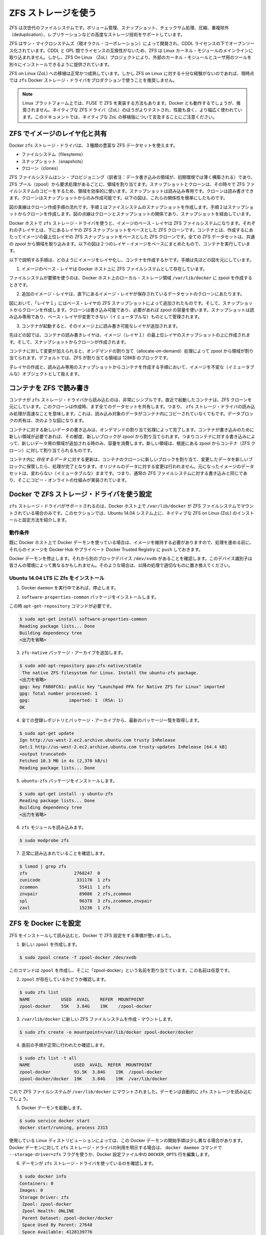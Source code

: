 .. -*- coding: utf-8 -*-
.. https://docs.docker.com/engine/userguide/storagedriver/zfs-driver/
.. doc version: 1.9
.. check date: 2016/01/02
.. -----------------------------------------------------------------------------

.. Docker and ZFS in practice

.. _docker-and-zfs-in-practice:

========================================
ZFS ストレージを使う
========================================

.. ZFS is a next generation filesystem that supports many advanced storage technologies such as volume management, snapshots, checksumming, compression and deduplication, replication and more.

ZFS は次世代のファイルシステムです。ボリューム管理、スナップショット、チェックサム処理、圧縮、重複除外（deduplication）、レプリケーションなどの高度なストレージ技術をサポートしています。

.. It was created by Sun Microsystems (now Oracle Corporation) and is open sourced under the CDDL license. Due to licensing incompatibilities between the CDDL and GPL, ZFS cannot be shipped as part of the mainline Linux kernel. However, the ZFS On Linux (ZoL) project provides an out-of-tree kernel module and userspace tools which can be installed separately.

ZFS はサン・マイクロシステムズ（現オラクル・コーポレーション）によって開発され、CDDL ライセンスの下でオープンソース化されています。CDDL と GPL 間でライセンスの互換性がないため、ZFS は Linux カーネル・モジュールのメインラインに取り込まれません。しかし、ZFS On Linux （ZoL）プロジェクトにより、外部のカーネル・モジュールとユーザ用のツールを別々にインストールできるように提供されています。

.. The ZFS on Linux (ZoL) port is healthy and maturing. However, at this point in time it is not recommended to use the zfs Docker storage driver for production use unless you have substantial experience with ZFS on Linux.

ZFS on Linux (ZoL) への移植は正常かつ成熟しています。しかし ZFS on Linux に対する十分な経験がないのであれば、現時点では ``zfs`` Docker ストレージ・ドライバをプロダクションで使うことを推奨しません。

..    Note: There is also a FUSE implementation of ZFS on the Linux platform. This should work with Docker but is not recommended. The native ZFS driver (ZoL) is more tested, more performant, and is more widely used. The remainder of this document will relate to the native ZoL port.

.. note::

   Linux プラットフォーム上では、FUSE で ZFS を実装する方法もあります。Docker とも動作するでしょうが、推奨されません。ネイティブな ZFS ドライバ（ZoL）のほうがよりテストされ、性能も良く、より幅広く使われています。このドキュメントでは、ネイティブな ZoL の移植版について言及することにご注意ください。

.. Image layering and sharing with ZFS

.. _image-layering-and-sharing-with-zfs:

ZFS でイメージのレイヤ化と共有
==============================

.. The Docker zfs storage driver makes extensive use of three ZFS datasets:

Docker ``zfs`` ストレージ・ドライバは、３種類の豊富な ZFS データセットを使えます。

..    filesystems
    snapshots
    clones

* ファイルシステム（filesytems）
* スナップショット（snapshots）
* クローン（clones）

.. ZFS filesystems are thinly provisioned and have space allocated to them from a ZFS pool (zpool) via allocate on demand operations. Snapshots and clones are space-efficient point-in-time copies of ZFS filesystems. Snapshots are read-only. Clones are read-write. Clones can only be created from snapshots. This simple relationship is shown in the diagram below.

ZFS ファイルシステムはシン・プロビジョニング（訳者注：データ書き込みの領域が、初期環境では薄く構築される）であり、ZFS プール（zpool）から要求処理があるごとに、領域を割り当てます。スナップショットとクローンは、その時々で ZFS ファイルシステムのコピーをするため、領域を効率的に使います。スナップショットは読み込み専用です。クローンは読み書きできます。クローンはスナップショットからのみ作成可能です。以下の図は、これらの関係性を簡単にしたものです。

.. image:: ./images/zfs-clones.png
   :scale: 60%
   :alt: ZFS のクローン

.. The solid line in the diagram shows the process flow for creating a clone. Step 1 creates a snapshot of the filesystem, and step two creates the clone from the snapshot. The dashed line shows the relationship between the clone and the filesystem, via the snapshot. All three ZFS datasets draw space form the same underlying zpool.

図の実線はクローン作成手順の流れです。手順１はファイスシステムのスナップショットを作成します。手順２はスナップショットからクローンを作成します。図の点線はクローンとスナップショットの関係であり、スナップショットを経由しています。

.. On Docker hosts using the zfs storage driver, the base layer of an image is a ZFS filesystem. Each child layer is a ZFS clone based on a ZFS snapshot of the layer below it. A container is a ZFS clone based on a ZFS Snapshot of the top layer of the image it’s created from. All ZFS datasets draw their space from a common zpool. The diagram below shows how this is put together with a running container based on a two-layer image.

Docker ホストで ``zfs`` ストレージ・ドライバを使うと、イメージのベース・レイヤは ZFS ファイルシステムになります。それぞれの子レイヤとは、下にあるレイヤの ZFS スナップショットをベースとした ZFS クローンです。コンテナとは、作成するにあたってイメージの最上位レイヤの ZFS スナップショットをベースとした ZFS クローンです。全ての ZFS データセットは、共通の zpool から領域を取り込みます。以下の図は２つのレイヤ・イメージをベースにまとめたもので、コンテナを実行しています。

.. image:: ./images/zfs-pool.png
   :scale: 60%
   :alt: ZFS pool

.. The following process explains how images are layered and containers created. The process is based on the diagram above.

以下で説明する手順は、どのようにイメージをレイヤ化し、コンテナを作成するかです。手順は先ほどの図を元にしています。

..    The base layer of the image exists on the Docker host as a ZFS filesystem.

1. イメージのベース・レイヤは Docker ホスト上に ZFS ファイルシステムとして存在しています。

..    This filesystem consumes space from the zpool used to create the Docker host’s local storage area at /var/lib/docker.

ファイルシステムが要領を使うのは、Docker ホスト上のローカル・ストレージ領域 ``/var/lib/docker`` に zpool を作成するときです。

..    Additional image layers are clones of the dataset hosting the image layer directly below it.

2. 追加のイメージ・レイヤは、直下にあるイメージ・レイヤが保存されているデータセットのクローンにあたります。

..    In the diagram, “Layer 1” is added by making a ZFS snapshot of the base layer and then creating a clone from that snapshot. The clone is writable and consumes space on-demand from the zpool. The snapshot is read-only, maintaining the base layer as an immutable object.

図において、「レイヤ１」にはベース・レイヤの ZFS スナップショットによって追加されたものです。そして、スナップショットからクローンを作成します。クローンは書き込み可能であり、必要があれば zpool の容量を使います。スナップショットは読み込み専用であり、ベース・レイヤが変更できない（イミュータブルな）ものとして管理されます。

..    When the container is launched, a read-write layer is added above the image.

3. コンテナが起動すると、そのイメージ上に読み書き可能なレイヤが追加されます。

..    In the diagram above, the container’s read-write layer is created by making a snapshot of the top layer of the image (Layer 1) and creating a clone from that snapshot.

先ほどの図では、コンテナの読み書きレイヤは、イメージ（レイヤ１）の最上位レイヤのスナップショットの上に作成されます。そして、スナップショットからクローンが作成されます。

..    As changes are made to the container, space is allocated to it from the zpool via allocate-on-demand operations. By default, ZFS will allocate space in blocks of 128K.

コンテナに対して変更が加えられると、オンデマンドの割り当て（allocate-on-demand）処理によって zpool から領域が割り当てられます。デフォルトでは、ZFS が割り当てる領域は 128KB のブロックです。

.. This process of creating child layers and containers from read-only snapshots allows images to be maintained as immutable objects.

子レイヤの作成と、読み込み専用のスナップショットからコンテナを作成する手順において、イメージを不変な（イミュータブルな）オブジェクトとして扱えます。

.. Container reads and writes with ZFS

.. _container-reads-and-writes-with-zfs:

コンテナを ZFS で読み書き
==============================

.. Container reads with the zfs storage driver are very simple. A newly launched container is based on a ZFS clone. This clone initially shares all of its data with the dataset it was created from. This means that read operations with the zfs storage driver are fast – even if the data being read was copied into the container yet. This sharing of data blocks is shown in the diagram below.

コンテナが ``zfs`` ストレージ・ドライバから読み込むのは、非常にシンプルです。直近で起動したコンテナは、ZFS クローンを元にしています。このクローンは作成時、まず全てのデータセットを共有します。つまり、 ``zfs`` ストレージ・ドライバの読み込み処理が高速なことを意味します。これは、読み込み対象のデータがコンテナ内にコピーされていなくてもです。データブロックの共有は、次のような図になります。

.. image:: ./images/zpool-blocks.png
   :scale: 60%
   :alt: ZFS zpool ブロック

.. Writing new data to a container is accomplished via an allocate-on-demand operation. Every time a new area of the container needs writing to, a new block is allocated from the zpool. This means that containers consume additional space as new data is written to them. New space is allocated to the container (ZFS Clone) from the underlying zpool.

コンテナに対する新しいデータの書き込みは、オンデマンドの割り当て処理によって完了します。コンテナが書き込みのために新しい領域が必要であれば、その都度、新しいブロックが zpool から割り当てられます。つまりコンテナに対する書き込みによって、新しいデータ用の領域が追加される時のみ、容量を消費します。新しい領域は、根底にある zpool からコンテナ（ZFS クローン）に対して割り当てられるものです。

.. Updating existing data in a container is accomplished by allocating new blocks to the containers clone and storing the changed data in those new blocks. The original are unchanged, allowing the underlying image dataset to remain immutable. This is the same as writing to a normal ZFS filesystem and is an implementation of copy-on-write semantics.

コンテナ内に *存在するデータ* に対する更新は、コンテナのクローンに新しいブロックを割り当て、変更したデータを新しいブロックに保管したら、処理が完了となります。オリジナルのデータに対する変更は行われません。元になったイメージのデータセットは、変わらない（イミュータブルな）ままです。つまり、通常の ZFS ファイルシステムに対する書き込みと同じであり、そこにコピー・オンライトの仕組みが実装されています。

.. Configure Docker with the ZFS storage driver

.. _configure-docker-with-the-zfs-storage-driver:

Docker で ZFS ストレージ・ドライバを使う設定
==================================================

.. The zfs storage driver is only supported on a Docker host where /var/lib/docker is mounted as a ZFS filesystem. This section shows you how to install and configure native ZFS on Linux (ZoL) on an Ubuntu 14.04 system.

``zfs`` ストレージ・ドライバがサポートされるのは、Docker ホスト上で ``/var/lib/docker`` が ZFS ファイルシステムでマウントされている場合のみです。このセクションでは、Ubuntu 14.04 システム上に、ネイティブな ZFS on Linux (ZoL) のインストールと設定方法を紹介します。

.. Prerequisites

動作条件
----------

.. If you have already used the Docker daemon on your Docker host and have images you want to keep, push them Docker Hub or your private Docker Trusted Registry before attempting this procedure.

既に Docker ホスト上で Docker デーモンを使っている場合は、イメージを維持する必要がありますので、処理を進める前に、それらのイメージを Docker Hub やプライベート Docker Trusted Registry に ``push`` しておきます。

.. Stop the Docker daemon. Then, ensure that you have a spare block device at /dev/xvdb. The device identifier may be be different in your environment and you should substitute your own values throughout the procedure.

Docker デーモンを停止します。それから別のブロックデバイス ``/dev/xvdb`` があることを確認します。このデバイス識別子は皆さんの環境によって異なるかもしれません。そのような場合は、以降の処理で適切なものに置き換えてください。

.. Install Zfs on Ubuntu 14.04 LTS

Ubuntu 14.04 LTS に Zfs をインストール
----------------------------------------

..    If it is running, stop the Docker daemon.

1. Docker ``daemon`` を実行中であれば、停止します。

..    Install the software-properties-common package.

2. ``software-properties-common`` パッケージをインストールします。

この時 ``apt-get-repository``  コマンドが必要です。

..    This is required for the add-apt-repository command.

.. code-block:: bash

   $ sudo apt-get install software-properties-common
   Reading package lists... Done
   Building dependency tree
   <出力を省略>

..    Add the zfs-native package archive.

3. ``zfs-native`` パッケージ・アーカイブを追加します。

.. code-block:: bash

   $ sudo add-apt-repository ppa:zfs-native/stable
    The native ZFS filesystem for Linux. Install the ubuntu-zfs package.
   <出力を省略>
   gpg: key F6B0FC61: public key "Launchpad PPA for Native ZFS for Linux" imported
   gpg: Total number processed: 1
   gpg:               imported: 1  (RSA: 1)
   OK

..    Get the latest package lists for all registered repositories and package archives.

4. 全ての登録レポジトリとパッケージ・アーカイブから、最新のパッケージ一覧を取得します。

.. code-block:: bash

   $ sudo apt-get update
   Ign http://us-west-2.ec2.archive.ubuntu.com trusty InRelease
   Get:1 http://us-west-2.ec2.archive.ubuntu.com trusty-updates InRelease [64.4 kB]
   <output truncated>
   Fetched 10.3 MB in 4s (2,370 kB/s)
   Reading package lists... Done

..    Install the ubuntu-zfs package.

5. ``ubuntu-zfs`` パッケージをインストールします。

.. code-block:: bash

   $ sudo apt-get install -y ubuntu-zfs
   Reading package lists... Done
   Building dependency tree
   <出力を省略>

..    Load the zfs module.

6. ``zfs`` モジュールを読み込みます。

.. code-block:: bash

   $ sudo modprobe zfs

..    Verify that it loaded correctly.

7. 正常に読み込まれていることを確認します。

.. code-block:: bash

   $ lsmod | grep zfs
   zfs                  2768247  0
   zunicode              331170  1 zfs
   zcommon                55411  1 zfs
   znvpair                89086  2 zfs,zcommon
   spl                    96378  3 zfs,zcommon,znvpair
   zavl                   15236  1 zfs

.. Configure ZFS for Docker

.. _configure-zfs-for-docker:

ZFS を Docker にを設定
==============================

.. Once ZFS is installed and loaded, you’re ready to configure ZFS for Docker.

ZFS をインストールして読み込むと、Docker で ZFS 設定をする準備が整いました。

..    Create a new zpool.

1. 新しい ``zpool`` を作成します。

.. code-block:: bash

   $ sudo zpool create -f zpool-docker /dev/xvdb

..    The command creates the zpool and gives it the name “zpool-docker”. The name is arbitrary.

このコマンドは ``zpool`` を作成し、そこに「zpool-docker」という名前を割り当てています。この名前は任意です。

..    Check that the zpool exists.

2. ``zpool`` が存在しているかどうか確認します。

.. code-block:: bash

   $ sudo zfs list
   NAME            USED  AVAIL    REFER  MOUNTPOINT
   zpool-docker    55K   3.84G    19K    /zpool-docker

..    Create and mount a new ZFS filesystem to /var/lib/docker.

3. ``/var/lib/docker`` に新しい ZFS ファイルシステムを作成・マウントします。

.. code-block:: bash

   $ sudo zfs create -o mountpoint=/var/lib/docker zpool-docker/docker

..    Check that the previous step worked.

4. 直前の手順が正常に行われたか確認します。

.. code-block:: bash

   $ sudo zfs list -t all
   NAME                 USED  AVAIL  REFER  MOUNTPOINT
   zpool-docker         93.5K  3.84G    19K  /zpool-docker
   zpool-docker/docker  19K    3.84G    19K  /var/lib/docker

..    Now that you have a ZFS filesystem mounted to /var/lib/docker, the daemon should automatically load with the zfs storage driver.

これで ZFS ファイルシステムが ``/var/lib/docker`` にマウントされました。デーモンは自動的に ``zfs`` ストレージを読み込むでしょう。

..    Start the Docker daemon.

5. Docker デーモンを起動します。

.. code-block:: bash

    $ sudo service docker start
    docker start/running, process 2315

..    The procedure for starting the Docker daemon may differ depending on the Linux distribution you are using. It is possible to force the Docker daemon to start with the zfs storage driver by passing the --storage-driver=zfs flag to the docker daemon command, or to the DOCKER_OPTS line in the Docker config file.

使用している Linux ディストリビューションによっては、この Docker デーモンの開始手順は少し異なる場合があります。Docker デーモンに対して ``zfs`` ストレージ・ドライバの利用を明示する場合は、 ``docker daemon`` コマンドで ``--storage-driver=zfs`` フラグを使うか、Docker 設定ファイル中の ``DOCKER_OPTS`` 行を編集します。

..    Verify that the daemon is using the zfs storage driver.

6. デーモンが ``zfs`` ストレージ・ドライバを使っているのを確認します。

.. code-block:: bash

   $ sudo docker info
   Containers: 0
   Images: 0
   Storage Driver: zfs
    Zpool: zpool-docker
    Zpool Health: ONLINE
    Parent Dataset: zpool-docker/docker
    Space Used By Parent: 27648
    Space Available: 4128139776
    Parent Quota: no
    Compression: off
   Execution Driver: native-0.2
   [...]

..    The output of the command above shows that the Docker daemon is using the zfs storage driver and that the parent dataset is the zpool-docker/docker filesystem created earlier.

先ほどの出力は、Docker デーモンが ``zfs`` ストレージ・ドライバを使っており、親データセットは先ほど作成した ``zpool-docker/docker``  ファイルシステムだと分かります。

.. Your Docker host is now using ZFS to store to manage its images and containers.

これで Docker ホストは、イメージとコンテナの管理・保管に ZFS を使います。

.. ZFS and Docker performance

.. _zfs-and-docker-performance:

ZFS と Docker 性能
====================

.. There are several factors that influence the performance of Docker using the zfs storage driver.

Docker で ``zfs`` ストレージ・ドライバを使うにあたり、パフォーマンスに影響を与えるいくつかの要素があります。

..    Memory. Memory has a major impact on ZFS performance. This goes back to the fact that ZFS was originally designed for use on big Sun Solaris servers with large amounts of memory. Keep this in mind when sizing your Docker hosts.

* **メモリ** 。ZFS の性能に、メモリはとても大きな影響があります。そもそもの事実として、本来の ZFS は、大きな Sun Solaris サーバ上で大容量のメモリを使うよう設計されていました。Docker ホストのサイジング時には、この点を忘れないでください。

..    ZFS Features. Using ZFS features, such as deduplication, can significantly increase the amount of memory ZFS uses. For memory consumption and performance reasons it is recommended to turn off ZFS deduplication. However, deduplication at other layers in the stack (such as SAN or NAS arrays) can still be used as these do not impact ZFS memory usage and performance. If using SAN, NAS or other hardware RAID technologies you should continue to follow existing best practices for using them with ZFS.

* **ZFS の機能** 。ZFS の機能、たとえば重複削除（deduplication）ではメモリで ZFS が使う容量が明らかに増加します。メモリの消費と性能面から、ZFS 重複削除の機能を無効にすることを推奨します。しかし、別のスタック上（SAN や NAS アレイ）のレイヤに対する重複削除は、ZFS のメモリ使用や性能に関する影響が無いので、利用できるでしょう。もし SAN、NAS、その他のハードウェア RAID 技術を使うのであれば、ZFS の利用にあたり、以下にある既知のベストプラクティスをご利用ください。

..    ZFS Caching. ZFS caches disk blocks in a memory structure called the adaptive replacement cache (ARC). The Single Copy ARC feature of ZFS allows a single cached copy of a block to be shared by multiple clones of a filesystem. This means that multiple running containers can share a single copy of cached block. This means that ZFS is a good option for PaaS and other high density use cases.

* **ZFS キャッシュ** 。ZFS はディスク・ブロックを、アダプティブ・リプレースメント・キャッシュ（ARC; adaptive replacement cache）と呼ばれるメモリ上の構造にキャッシュします。ZFS の *Single Copy ARC* 機能により、ブロックをコピーした単一キャッシュが、ファイルシステムの複数のクローンから共有されます。つまり、複数の実行チュのコンテナは、キャッシュされたブロックのコピーを共有できるのです。これが意味するのは、ZFS は PaaS や他の高密度の利用例にとっては良い選択肢となるでしょう。

..    Fragmentation. Fragmentation is a natural byproduct of copy-on-write filesystems like ZFS. However, ZFS writes in 128K blocks and allocates slabs (multiple 128K blocks) to CoW operations in an attempt to reduce fragmentation. The ZFS intent log (ZIL) and the coalescing of writes (delayed writes) also help to reduce fragmentation.

* **断片化** 。断片化は ZFS のようなコピー・オン・ライトなファイルシステムにおける、自然な副産物です。ZFS は 128KB のブロックに書き込みますが、slabs（複数の 128KB ブロック）をコピー・オン・ライト処理に割り当てるので、断片化を減らそうとしています。また、 ZFS intent log (ZIL) と書き込みの一体化も断片化を減らすものです。

..    Use the native ZFS driver for Linux. Although the Docker zfs storage driver supports the ZFS FUSE implementation, it is not recommended when high performance is required. The native ZFS on Linux driver tends to perform better than the FUSE implementation.

* **ネイティブな Linux 用 ZFS ドライバの使用** 。Docker ``zfs`` ストレージ・ドライバは ZFS FUSE 実装をサポートしているとはいえ、高い性能が必要な場合は推奨されません。ネイティブな Linux 用 ZFS ドライバは、FUSE 実装よりも良い性能でしょう。

.. The following generic performance best practices also apply to ZFS.

以下の一般的な性能に関するベストプラクティスは、ZFS でも適用できます。

..    Use of SSD. For best performance it is always a good idea to use fast storage media such as solid state devices (SSD). However, if you only have a limited amount of SSD storage available it is recommended to place the ZIL on SSD.

* **SSD** 。ベストな性能のために、SSD（ソリッド・ステート・デバイス）のような高速なストレージ・メディアを使うのは常に良い考えです。十分に利用可能な SSD ストレージ容量があるのなら、ZIL を SSD 上に置くことを推奨します。

..    Use Data Volumes. Data volumes provide the best and most predictable performance. This is because they bypass the storage driver and do not incur any of the potential overheads introduced by thin provisioning and copy-on-write. For this reason, you may want to place heavy write workloads on data volumes.

* **データ・ボリュームの使用** 。データ・ボリュームは最上かつ最も予測可能な性能を提供します。これは、ストレージ・ドライバを迂回し、シン・プロビジョニングやコピー・オン・ライト処理を行わないためです。そのため、データ・ボリューム上で重たい書き込みを行うのに適しています。

